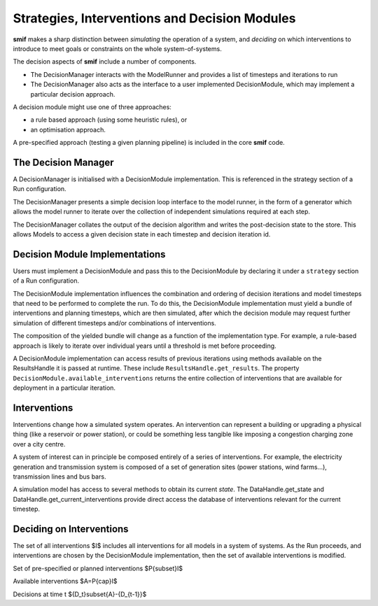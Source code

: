 .. _decisions:

Strategies, Interventions and Decision Modules
==============================================

**smif** makes a sharp distinction between *simulating* the operation of a system, and
*deciding* on which interventions to introduce to meet goals or constraints on the whole
system-of-systems.

The decision aspects of **smif** include a number of components.

- The DecisionManager interacts with the ModelRunner and provides a list of
  timesteps and iterations to run
- The DecisionManager also acts as the interface to a user implemented DecisionModule,
  which may implement a particular decision approach.

A decision module might use one of three approaches:

- a rule based approach (using some heuristic rules), or
- an optimisation approach.

A pre-specified approach (testing a given planning pipeline) is included in the
core **smif** code.

The Decision Manager
--------------------

A DecisionManager is initialised with a DecisionModule implementation. This is
referenced in the strategy section of a Run configuration.

The DecisionManager presents a simple decision loop interface to the model runner,
in the form of a generator which allows the model runner to iterate over the
collection of independent simulations required at each step.

The DecisionManager collates the output of the decision algorithm and
writes the post-decision state to the store. This allows Models
to access a given decision state in each timestep and decision iteration id.

Decision Module Implementations
-------------------------------

Users must implement a DecisionModule and pass this to the DecisionModule by
declaring it under a ``strategy`` section of a Run configuration.

The DecisionModule implementation influences the combination and ordering of
decision iterations and model timesteps that need to be performed to complete
the run. To do this, the DecisionModule implementation must yield a bundle
of interventions and planning timesteps, which are then simulated,
after which the decision module may request further simulation of different
timesteps and/or combinations of interventions.

The composition of the yielded bundle will change as a function of the implementation
type. For example, a rule-based approach is likely to iterate over individual
years until a threshold is met before proceeding.

A DecisionModule implementation can access results of previous iterations using
methods available on the ResultsHandle it is passed at runtime. These include
``ResultsHandle.get_results``.  The property ``DecisionModule.available_interventions``
returns the entire collection of interventions that are available for deployment
in a particular iteration.

Interventions
-------------

Interventions change how a simulated system operates.
An intervention can represent a building or upgrading a physical thing
(like a reservoir or power station), or could be something less
tangible like imposing a congestion charging zone over a city centre.

A system of interest can in principle be composed entirely of a series of interventions. For
example, the electricity generation and transmission system is composed of a set of generation
sites (power stations, wind farms...), transmission lines and bus bars.

A simulation model has access to several methods to obtain its current *state*.
The DataHandle.get_state and DataHandle.get_current_interventions provide
direct access the database of interventions relevant for the current timestep.

Deciding on Interventions
-------------------------

The set of all interventions $I$ includes all interventions for all models in a
system of systems.
As the Run proceeds,
and interventions are chosen by the DecisionModule implementation,
then the set of available interventions is modified.

Set of pre-specified or planned interventions $P{\subset}I$

Available interventions $A=P{\cap}I$

Decisions at time t ${D_t}\subset{A}-{D_{t-1}}$
